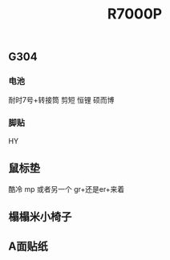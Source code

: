#+TITLE: R7000P

** G304
*** 电池
耐时7号+转接筒 剪短
恒锂
硕而博
*** 脚贴
HY
** 鼠标垫
酷冷 mp 或者另一个 gr+还是er+来着
** 榻榻米小椅子
** A面贴纸
